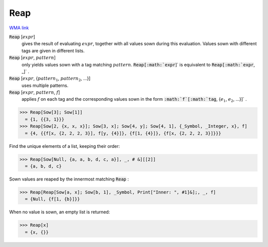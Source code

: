 Reap
====

`WMA link <https://reference.wolfram.com/language/ref/Reap.html>`_


:code:`Reap` [:math:`expr`]
    gives the result of evaluating :math:`expr`, together with all values           sown during this evaluation. Values sown with different tags           are given in different lists.

:code:`Reap` [:math:`expr`, :math:`pattern`]
    only yields values sown with a tag matching :math:`pattern`.
    :code:`Reap[:math:`expr`]`  is equivalent to :code:`Reap[:math:`expr`, _]` .

:code:`Reap` [:math:`expr`, {:math:`pattern_1`, :math:`pattern_2`, ...}]
    uses multiple patterns.

:code:`Reap` [:math:`expr`, :math:`pattern`, :math:`f`]
    applies :math:`f` on each tag and the corresponding values sown           in the form :code:`:math:`f`[:math:`tag`, {:math:`e_1`, :math:`e_2`, ...}]` .





>>> Reap[Sow[3]; Sow[1]]
  = {1, {{3, 1}}}
>>> Reap[Sow[2, {x, x, x}]; Sow[3, x]; Sow[4, y]; Sow[4, 1], {_Symbol, _Integer, x}, f]
  = {4, {{f[x, {2, 2, 2, 3}], f[y, {4}]}, {f[1, {4}]}, {f[x, {2, 2, 2, 3}]}}}

Find the unique elements of a list, keeping their order:

>>> Reap[Sow[Null, {a, a, b, d, c, a}], _, # &][[2]]
  = {a, b, d, c}

Sown values are reaped by the innermost matching :code:`Reap` :

>>> Reap[Reap[Sow[a, x]; Sow[b, 1], _Symbol, Print["Inner: ", #1]&];, _, f]
  = {Null, {f[1, {b}]}}

When no value is sown, an empty list is returned:

>>> Reap[x]
  = {x, {}}
